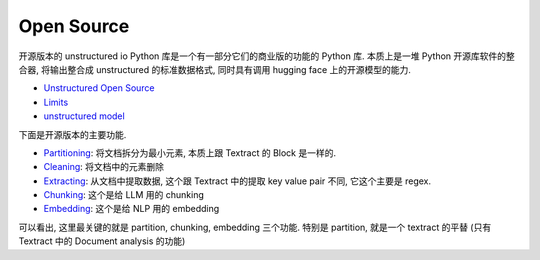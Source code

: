 Open Source
==============================================================================
开源版本的 unstructured io Python 库是一个有一部分它们的商业版的功能的 Python 库. 本质上是一堆 Python 开源库软件的整合器, 将输出整合成 unstructured 的标准数据格式, 同时具有调用 hugging face 上的开源模型的能力.

- `Unstructured Open Source <https://docs.unstructured.io/open-source/introduction/overview>`_
- `Limits <https://docs.unstructured.io/open-source/introduction/overview#limits>`_
- `unstructured model <https://huggingface.co/unstructuredio>`_

下面是开源版本的主要功能.

- `Partitioning <https://docs.unstructured.io/open-source/core-functionality/partitioning>`_: 将文档拆分为最小元素, 本质上跟 Textract 的 Block 是一样的.
- `Cleaning <https://docs.unstructured.io/open-source/core-functionality/cleaning>`_: 将文档中的元素删除
- `Extracting <https://docs.unstructured.io/open-source/core-functionality/extracting>`_: 从文档中提取数据, 这个跟 Textract 中的提取 key value pair 不同, 它这个主要是 regex.
- `Chunking <https://docs.unstructured.io/open-source/core-functionality/chunking>`_: 这个是给 LLM 用的 chunking
- `Embedding <https://docs.unstructured.io/open-source/core-functionality/embedding>`_: 这个是给 NLP 用的 embedding

可以看出, 这里最关键的就是 partition, chunking, embedding 三个功能. 特别是 partition, 就是一个 textract 的平替 (只有 Textract 中的 Document analysis 的功能)
